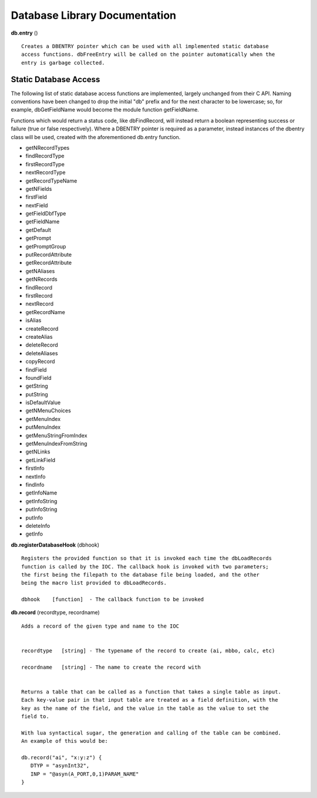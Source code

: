 ==============================
Database Library Documentation
==============================

**db.entry** ()

::

   Creates a DBENTRY pointer which can be used with all implemented static database 
   access functions. dbFreeEntry will be called on the pointer automatically when the 
   entry is garbage collected.


Static Database Access
----------------------

The following list of static database access functions are implemented, largely unchanged from their
C API. Naming conventions have been changed to drop the initial "db" prefix and for the next character
to be lowercase; so, for example, dbGetFieldName would become the module function getFieldName. 

Functions which would return a status code, like dbFindRecord, will instead return a boolean representing
success or failure (true or false respectively). Where a DBENTRY pointer is required as a parameter, instead
instances of the dbentry class will be used, created with the aforementioned db.entry function.

* getNRecordTypes
* findRecordType
* firstRecordType
* nextRecordType
* getRecordTypeName
* getNFields
* firstField
* nextField
* getFieldDbfType
* getFieldName
* getDefault
* getPrompt
* getPromptGroup
* putRecordAttribute
* getRecordAttribute
* getNAliases
* getNRecords
* findRecord
* firstRecord
* nextRecord
* getRecordName
* isAlias
* createRecord
* createAlias
* deleteRecord
* deleteAliases
* copyRecord
* findField
* foundField
* getString
* putString
* isDefaultValue
* getNMenuChoices
* getMenuIndex
* putMenuIndex
* getMenuStringFromIndex
* getMenuIndexFromString
* getNLinks
* getLinkField
* firstInfo
* nextInfo
* findInfo
* getInfoName
* getInfoString
* putInfoString
* putInfo
* deleteInfo
* getInfo



**db.registerDatabaseHook** (dbhook)

::
   
   Registers the provided function so that it is invoked each time the dbLoadRecords 
   function is called by the IOC. The callback hook is invoked with two parameters;
   the first being the filepath to the database file being loaded, and the other 
   being the macro list provided to dbLoadRecords.

   dbhook    [function]  - The callback function to be invoked



**db.record** (recordtype, recordname)

::

   Adds a record of the given type and name to the IOC


   recordtype   [string] - The typename of the record to create (ai, mbbo, calc, etc)

   recordname   [string] - The name to create the record with


   Returns a table that can be called as a function that takes a single table as input.
   Each key-value pair in that input table are treated as a field definition, with the
   key as the name of the field, and the value in the table as the value to set the
   field to.

   With lua syntactical sugar, the generation and calling of the table can be combined.
   An example of this would be:

   db.record("ai", "x:y:z") {
      DTYP = "asynInt32",
      INP = "@asyn(A_PORT,0,1)PARAM_NAME"
   }

